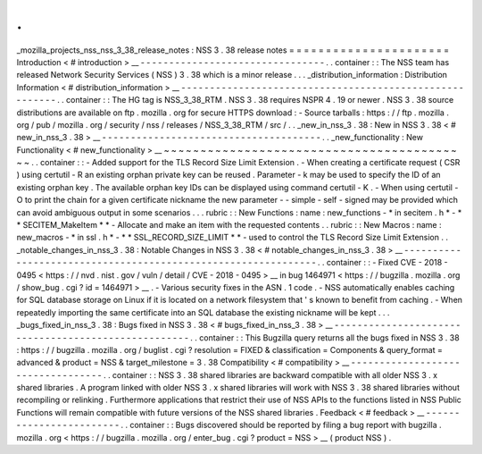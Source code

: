 .
.
_mozilla_projects_nss_nss_3_38_release_notes
:
NSS
3
.
38
release
notes
=
=
=
=
=
=
=
=
=
=
=
=
=
=
=
=
=
=
=
=
=
=
Introduction
<
#
introduction
>
__
-
-
-
-
-
-
-
-
-
-
-
-
-
-
-
-
-
-
-
-
-
-
-
-
-
-
-
-
-
-
-
-
.
.
container
:
:
The
NSS
team
has
released
Network
Security
Services
(
NSS
)
3
.
38
which
is
a
minor
release
.
.
.
_distribution_information
:
Distribution
Information
<
#
distribution_information
>
__
-
-
-
-
-
-
-
-
-
-
-
-
-
-
-
-
-
-
-
-
-
-
-
-
-
-
-
-
-
-
-
-
-
-
-
-
-
-
-
-
-
-
-
-
-
-
-
-
-
-
-
-
-
-
-
-
.
.
container
:
:
The
HG
tag
is
NSS_3_38_RTM
.
NSS
3
.
38
requires
NSPR
4
.
19
or
newer
.
NSS
3
.
38
source
distributions
are
available
on
ftp
.
mozilla
.
org
for
secure
HTTPS
download
:
-
Source
tarballs
:
https
:
/
/
ftp
.
mozilla
.
org
/
pub
/
mozilla
.
org
/
security
/
nss
/
releases
/
NSS_3_38_RTM
/
src
/
.
.
_new_in_nss_3
.
38
:
New
in
NSS
3
.
38
<
#
new_in_nss_3
.
38
>
__
-
-
-
-
-
-
-
-
-
-
-
-
-
-
-
-
-
-
-
-
-
-
-
-
-
-
-
-
-
-
-
-
-
-
-
-
-
-
.
.
_new_functionality
:
New
Functionality
<
#
new_functionality
>
__
~
~
~
~
~
~
~
~
~
~
~
~
~
~
~
~
~
~
~
~
~
~
~
~
~
~
~
~
~
~
~
~
~
~
~
~
~
~
~
~
~
~
.
.
container
:
:
-
Added
support
for
the
TLS
Record
Size
Limit
Extension
.
-
When
creating
a
certificate
request
(
CSR
)
using
certutil
-
R
an
existing
orphan
private
key
can
be
reused
.
Parameter
-
k
may
be
used
to
specify
the
ID
of
an
existing
orphan
key
.
The
available
orphan
key
IDs
can
be
displayed
using
command
certutil
-
K
.
-
When
using
certutil
-
O
to
print
the
chain
for
a
given
certificate
nickname
the
new
parameter
-
-
simple
-
self
-
signed
may
be
provided
which
can
avoid
ambiguous
output
in
some
scenarios
.
.
.
rubric
:
:
New
Functions
:
name
:
new_functions
-
*
in
secitem
.
h
*
-
*
*
SECITEM_MakeItem
*
*
-
Allocate
and
make
an
item
with
the
requested
contents
.
.
rubric
:
:
New
Macros
:
name
:
new_macros
-
*
in
ssl
.
h
*
-
*
*
SSL_RECORD_SIZE_LIMIT
*
*
-
used
to
control
the
TLS
Record
Size
Limit
Extension
.
.
_notable_changes_in_nss_3
.
38
:
Notable
Changes
in
NSS
3
.
38
<
#
notable_changes_in_nss_3
.
38
>
__
-
-
-
-
-
-
-
-
-
-
-
-
-
-
-
-
-
-
-
-
-
-
-
-
-
-
-
-
-
-
-
-
-
-
-
-
-
-
-
-
-
-
-
-
-
-
-
-
-
-
-
-
-
-
-
-
-
-
-
-
-
-
.
.
container
:
:
-
Fixed
CVE
-
2018
-
0495
<
https
:
/
/
nvd
.
nist
.
gov
/
vuln
/
detail
/
CVE
-
2018
-
0495
>
__
in
bug
1464971
<
https
:
/
/
bugzilla
.
mozilla
.
org
/
show_bug
.
cgi
?
id
=
1464971
>
__
.
-
Various
security
fixes
in
the
ASN
.
1
code
.
-
NSS
automatically
enables
caching
for
SQL
database
storage
on
Linux
if
it
is
located
on
a
network
filesystem
that
'
s
known
to
benefit
from
caching
.
-
When
repeatedly
importing
the
same
certificate
into
an
SQL
database
the
existing
nickname
will
be
kept
.
.
.
_bugs_fixed_in_nss_3
.
38
:
Bugs
fixed
in
NSS
3
.
38
<
#
bugs_fixed_in_nss_3
.
38
>
__
-
-
-
-
-
-
-
-
-
-
-
-
-
-
-
-
-
-
-
-
-
-
-
-
-
-
-
-
-
-
-
-
-
-
-
-
-
-
-
-
-
-
-
-
-
-
-
-
-
-
-
-
.
.
container
:
:
This
Bugzilla
query
returns
all
the
bugs
fixed
in
NSS
3
.
38
:
https
:
/
/
bugzilla
.
mozilla
.
org
/
buglist
.
cgi
?
resolution
=
FIXED
&
classification
=
Components
&
query_format
=
advanced
&
product
=
NSS
&
target_milestone
=
3
.
38
Compatibility
<
#
compatibility
>
__
-
-
-
-
-
-
-
-
-
-
-
-
-
-
-
-
-
-
-
-
-
-
-
-
-
-
-
-
-
-
-
-
-
-
.
.
container
:
:
NSS
3
.
38
shared
libraries
are
backward
compatible
with
all
older
NSS
3
.
x
shared
libraries
.
A
program
linked
with
older
NSS
3
.
x
shared
libraries
will
work
with
NSS
3
.
38
shared
libraries
without
recompiling
or
relinking
.
Furthermore
applications
that
restrict
their
use
of
NSS
APIs
to
the
functions
listed
in
NSS
Public
Functions
will
remain
compatible
with
future
versions
of
the
NSS
shared
libraries
.
Feedback
<
#
feedback
>
__
-
-
-
-
-
-
-
-
-
-
-
-
-
-
-
-
-
-
-
-
-
-
-
-
.
.
container
:
:
Bugs
discovered
should
be
reported
by
filing
a
bug
report
with
bugzilla
.
mozilla
.
org
<
https
:
/
/
bugzilla
.
mozilla
.
org
/
enter_bug
.
cgi
?
product
=
NSS
>
__
(
product
NSS
)
.
